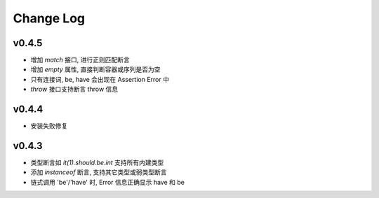 Change Log
----------------
v0.4.5
~~~~~~~~~~~~~~~~

* 增加 `match` 接口, 进行正则匹配断言
* 增加 `empty` 属性, 直接判断容器或序列是否为空
* 只有连接词, be, have 会出现在 Assertion Error 中
* `throw` 接口支持断言 throw 信息

v0.4.4
~~~~~~~~~~~~~~~~

* 安装失败修复

v0.4.3
~~~~~~~~~~~~~~~~

* 类型断言如 `it(1).should.be.int` 支持所有内建类型
* 添加 `instanceof` 断言, 支持其它类型或弱类型断言
* 链式调用 'be'/'have' 时, Error 信息正确显示 have 和 be
